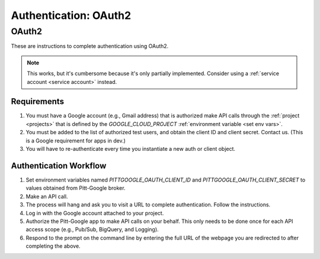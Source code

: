Authentication: OAuth2
======================

.. _oauth2:

OAuth2
------------------------

These are instructions to complete authentication using OAuth2.

.. note::

	This works, but it's cumbersome because it's only partially implemented.
	Consider using a :ref:`service account <service account>` instead.

Requirements
~~~~~~~~~~~~~~~

#.  You must have a Google account (e.g., Gmail address) that is authorized make
    API calls through the :ref:`project <projects>` that is defined by the `GOOGLE_CLOUD_PROJECT`
    :ref:`environment variable <set env vars>`.

#.  You must be added to the list of authorized test users, and obtain the
    client ID and client secret. Contact us.
    (This is a Google requirement for apps in dev.)

#.  You will have to re-authenticate every time you instantiate a new auth or client object.

Authentication Workflow
~~~~~~~~~~~~~~~~~~~~~~~~~~

#.  Set environment variables named
    `PITTGOOGLE_OAUTH_CLIENT_ID` and `PITTGOOGLE_OAUTH_CLIENT_SECRET` to values
    obtained from Pitt-Google broker.

#.  Make an API call.

#.  The process will hang and ask you to visit a URL to complete authentication.
    Follow the instructions.

#.  Log in with the Google account attached to your project.

#.  Authorize the Pitt-Google app to make API calls on your behalf.
    This only needs to be done once for each API access scope
    (e.g., Pub/Sub, BigQuery, and Logging).

#.  Respond to the prompt on the command line by entering the full URL of the webpage
    you are redirected to after completing the above.
